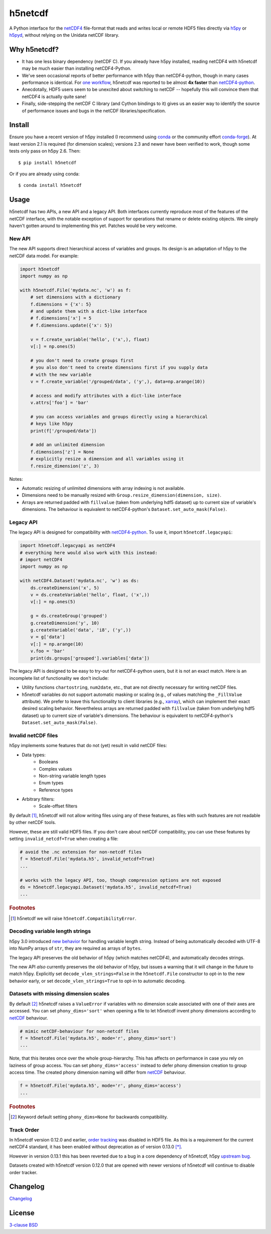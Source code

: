 h5netcdf
========

.. image:: https://github.com/h5netcdf/h5netcdf/workflows/CI/badge.svg
    :target: https://github.com/h5netcdf/h5netcdf/actions
.. image:: https://badge.fury.io/py/h5netcdf.svg
    :target: https://pypi.org/project/h5netcdf/
.. image:: https://github.com/kmuehlbauer/h5netcdf/actions/workflows/pages/pages-build-deployment/badge.svg?branch=gh-pages
    :target: https://h5netcdf.github.io/h5netcdf/

A Python interface for the `netCDF4`_ file-format that reads and writes local or
remote HDF5 files directly via `h5py`_ or `h5pyd`_, without relying on the Unidata
netCDF library.

.. _netCDF4: https://docs.unidata.ucar.edu/netcdf-c/current/file_format_specifications.html#netcdf_4_spec
.. _h5py: https://www.h5py.org/
.. _h5pyd: https://github.com/HDFGroup/h5pyd

Why h5netcdf?
-------------

- It has one less binary dependency (netCDF C). If you already have h5py
  installed, reading netCDF4 with h5netcdf may be much easier than installing
  netCDF4-Python.
- We've seen occasional reports of better performance with h5py than
  netCDF4-python, though in many cases performance is identical. For
  `one workflow`_, h5netcdf was reported to be almost **4x faster** than
  `netCDF4-python`_.
- Anecdotally, HDF5 users seem to be unexcited about switching to netCDF --
  hopefully this will convince them that netCDF4 is actually quite sane!
- Finally, side-stepping the netCDF C library (and Cython bindings to it)
  gives us an easier way to identify the source of performance issues and
  bugs in the netCDF libraries/specification.

.. _one workflow: https://github.com/Unidata/netcdf4-python/issues/390#issuecomment-93864839
.. _xarray: https://github.com/pydata/xarray/

Install
-------

Ensure you have a recent version of h5py installed (I recommend using `conda`_ or
the community effort `conda-forge`_).
At least version 2.1 is required (for dimension scales); versions 2.3 and newer
have been verified to work, though some tests only pass on h5py 2.6. Then::

    $ pip install h5netcdf

Or if you are already using conda::

    $ conda install h5netcdf

.. _conda: https://conda.io/
.. _conda-forge: https://conda-forge.org/

Usage
-----

h5netcdf has two APIs, a new API and a legacy API. Both interfaces currently
reproduce most of the features of the netCDF interface, with the notable
exception of support for operations that rename or delete existing objects.
We simply haven't gotten around to implementing this yet. Patches
would be very welcome.

New API
~~~~~~~

The new API supports direct hierarchical access of variables and groups. Its
design is an adaptation of h5py to the netCDF data model. For example:

.. code-block:: python

    import h5netcdf
    import numpy as np

    with h5netcdf.File('mydata.nc', 'w') as f:
        # set dimensions with a dictionary
        f.dimensions = {'x': 5}
        # and update them with a dict-like interface
        # f.dimensions['x'] = 5
        # f.dimensions.update({'x': 5})

        v = f.create_variable('hello', ('x',), float)
        v[:] = np.ones(5)

        # you don't need to create groups first
        # you also don't need to create dimensions first if you supply data
        # with the new variable
        v = f.create_variable('/grouped/data', ('y',), data=np.arange(10))

        # access and modify attributes with a dict-like interface
        v.attrs['foo'] = 'bar'

        # you can access variables and groups directly using a hierarchical
        # keys like h5py
        print(f['/grouped/data'])

        # add an unlimited dimension
        f.dimensions['z'] = None
        # explicitly resize a dimension and all variables using it
        f.resize_dimension('z', 3)

Notes:

- Automatic resizing of unlimited dimensions with array indexing is not available.
- Dimensions need to be manually resized with ``Group.resize_dimension(dimension, size)``.
- Arrays are returned padded with ``fillvalue`` (taken from underlying hdf5 dataset) up to
  current size of variable's dimensions. The behaviour is equivalent to netCDF4-python's
  ``Dataset.set_auto_mask(False)``.

Legacy API
~~~~~~~~~~

The legacy API is designed for compatibility with `netCDF4-python`_. To use it, import
``h5netcdf.legacyapi``:

.. _netCDF4-python: https://github.com/Unidata/netcdf4-python

.. code-block:: python

    import h5netcdf.legacyapi as netCDF4
    # everything here would also work with this instead:
    # import netCDF4
    import numpy as np

    with netCDF4.Dataset('mydata.nc', 'w') as ds:
        ds.createDimension('x', 5)
        v = ds.createVariable('hello', float, ('x',))
        v[:] = np.ones(5)

        g = ds.createGroup('grouped')
        g.createDimension('y', 10)
        g.createVariable('data', 'i8', ('y',))
        v = g['data']
        v[:] = np.arange(10)
        v.foo = 'bar'
        print(ds.groups['grouped'].variables['data'])

The legacy API is designed to be easy to try-out for netCDF4-python users, but it is not an
exact match. Here is an incomplete list of functionality we don't include:

- Utility functions ``chartostring``, ``num2date``, etc., that are not directly necessary
  for writing netCDF files.
- h5netcdf variables do not support automatic masking or scaling (e.g., of values matching
  the ``_FillValue`` attribute). We prefer to leave this functionality to client libraries
  (e.g., `xarray`_), which can implement their exact desired scaling behavior. Nevertheless
  arrays are returned padded with ``fillvalue`` (taken from underlying hdf5 dataset) up to
  current size of variable's dimensions. The behaviour is equivalent to netCDF4-python's
  ``Dataset.set_auto_mask(False)``.

.. _invalid netcdf:

Invalid netCDF files
~~~~~~~~~~~~~~~~~~~~

h5py implements some features that do not (yet) result in valid netCDF files:

- Data types:
    - Booleans
    - Complex values
    - Non-string variable length types
    - Enum types
    - Reference types
- Arbitrary filters:
    - Scale-offset filters

By default [#]_, h5netcdf will not allow writing files using any of these features,
as files with such features are not readable by other netCDF tools.

However, these are still valid HDF5 files. If you don't care about netCDF
compatibility, you can use these features by setting ``invalid_netcdf=True``
when creating a file:

.. code-block:: python

  # avoid the .nc extension for non-netcdf files
  f = h5netcdf.File('mydata.h5', invalid_netcdf=True)
  ...

  # works with the legacy API, too, though compression options are not exposed
  ds = h5netcdf.legacyapi.Dataset('mydata.h5', invalid_netcdf=True)
  ...

.. rubric:: Footnotes

.. [#] h5netcdf we will raise ``h5netcdf.CompatibilityError``.

Decoding variable length strings
~~~~~~~~~~~~~~~~~~~~~~~~~~~~~~~~

h5py 3.0 introduced `new behavior`_ for handling variable length string.
Instead of being automatically decoded with UTF-8 into NumPy arrays of ``str``,
they are required as arrays of ``bytes``.

The legacy API preserves the old behavior of h5py (which matches netCDF4),
and automatically decodes strings.

The new API *also* currently preserves the old behavior of h5py, but issues a
warning that it will change in the future to match h5py. Explicitly set
``decode_vlen_strings=False`` in the ``h5netcdf.File`` constructor to opt-in to
the new behavior early, or set ``decode_vlen_strings=True`` to opt-in to
automatic decoding.

.. _new behavior: https://docs.h5py.org/en/stable/strings.html

.. _phony dims:

Datasets with missing dimension scales
~~~~~~~~~~~~~~~~~~~~~~~~~~~~~~~~~~~~~~

By default [#]_ h5netcdf raises a ``ValueError`` if variables with no dimension
scale associated with one of their axes are accessed.
You can set ``phony_dims='sort'`` when opening a file to let h5netcdf invent
phony dimensions according to `netCDF`_ behaviour.

.. code-block:: python

  # mimic netCDF-behaviour for non-netcdf files
  f = h5netcdf.File('mydata.h5', mode='r', phony_dims='sort')
  ...

Note, that this iterates once over the whole group-hierarchy. This has affects
on performance in case you rely on laziness of group access.
You can set ``phony_dims='access'`` instead to defer phony dimension creation
to group access time. The created phony dimension naming will differ from
`netCDF`_ behaviour.

.. code-block:: python

  f = h5netcdf.File('mydata.h5', mode='r', phony_dims='access')
  ...

.. rubric:: Footnotes

.. [#] Keyword default setting ``phony_dims=None`` for backwards compatibility.

.. _netCDF: https://docs.unidata.ucar.edu/netcdf-c/current/interoperability_hdf5.html

Track Order
~~~~~~~~~~~

In h5netcdf version 0.12.0 and earlier, `order tracking`_ was disabled in
HDF5 file. As this is a requirement for the current netCDF4 standard,
it has been enabled without deprecation as of version 0.13.0 `[*]`_.

However in version 0.13.1 this has been reverted due to a bug in a core
dependency of h5netcdf, h5py `upstream bug`_.

Datasets created with h5netcdf version 0.12.0 that are opened with
newer versions of h5netcdf will continue to disable order tracker.

.. _order tracking: https://docs.unidata.ucar.edu/netcdf-c/current/file_format_specifications.html#creation_order
.. _upstream bug: https://github.com/h5netcdf/h5netcdf/issues/136
.. _[*]: https://github.com/h5netcdf/h5netcdf/issues/128

Changelog
---------

`Changelog`_

.. _Changelog: https://github.com/h5netcdf/h5netcdf/blob/main/CHANGELOG.rst

License
-------

`3-clause BSD`_

.. _3-clause BSD: https://github.com/h5netcdf/h5netcdf/blob/main/LICENSE
